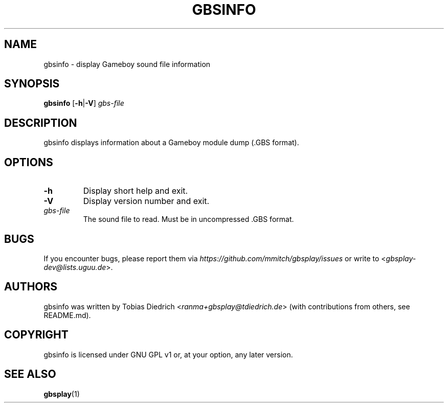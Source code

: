 .\" This manpage 2003-2020 (C) by Christian Garbs <mitch@cgarbs.de>
.\" Licensed under GNU GPL v1 or, at your option, any later version.
.TH "GBSINFO" "1" "%%%VERSION%%%" "Tobias Diedrich" "Gameboy sound player"
.SH "NAME"
gbsinfo \- display Gameboy sound file information
.SH "SYNOPSIS"
.B gbsinfo
.RB [ -h | -V ]
.I gbs\-file
.SH "DESCRIPTION"
gbsinfo displays information about a Gameboy module dump
(.GBS format).
.SH "OPTIONS"
.TP
.B \-h
Display short help and exit.
.TP
.B \-V
Display version number and exit.
.TP
.I gbs\-file
The sound file to read.
Must be in uncompressed .GBS format.
.SH "BUGS"
If you encounter bugs, please report them via
.I https://github.com/mmitch/gbsplay/issues
or write to <\fIgbsplay\-dev@lists.uguu.de\fP>.
.SH "AUTHORS"
gbsinfo was written by Tobias Diedrich <\fIranma+gbsplay@tdiedrich.de\fP>
(with contributions from others, see README.md).
.SH "COPYRIGHT"
gbsinfo is licensed under GNU GPL v1 or, at your option, any later version.
.SH "SEE ALSO"
.BR gbsplay (1)
